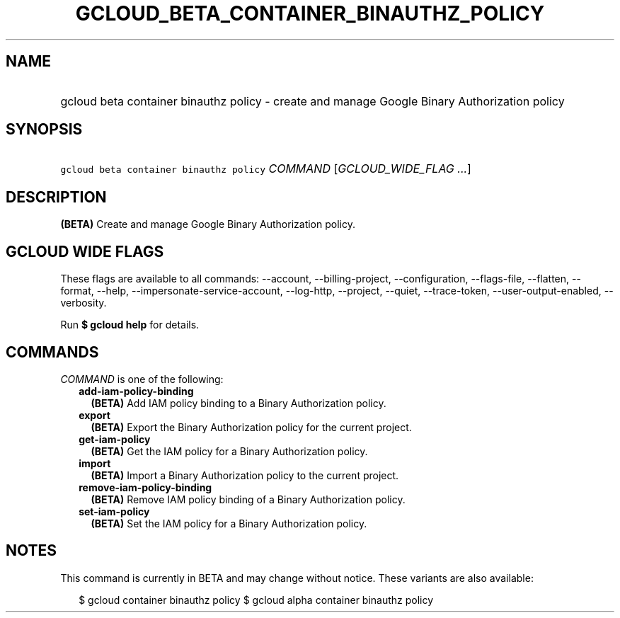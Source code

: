 
.TH "GCLOUD_BETA_CONTAINER_BINAUTHZ_POLICY" 1



.SH "NAME"
.HP
gcloud beta container binauthz policy \- create and manage Google Binary Authorization policy



.SH "SYNOPSIS"
.HP
\f5gcloud beta container binauthz policy\fR \fICOMMAND\fR [\fIGCLOUD_WIDE_FLAG\ ...\fR]



.SH "DESCRIPTION"

\fB(BETA)\fR Create and manage Google Binary Authorization policy.



.SH "GCLOUD WIDE FLAGS"

These flags are available to all commands: \-\-account, \-\-billing\-project,
\-\-configuration, \-\-flags\-file, \-\-flatten, \-\-format, \-\-help,
\-\-impersonate\-service\-account, \-\-log\-http, \-\-project, \-\-quiet,
\-\-trace\-token, \-\-user\-output\-enabled, \-\-verbosity.

Run \fB$ gcloud help\fR for details.



.SH "COMMANDS"

\f5\fICOMMAND\fR\fR is one of the following:

.RS 2m
.TP 2m
\fBadd\-iam\-policy\-binding\fR
\fB(BETA)\fR Add IAM policy binding to a Binary Authorization policy.

.TP 2m
\fBexport\fR
\fB(BETA)\fR Export the Binary Authorization policy for the current project.

.TP 2m
\fBget\-iam\-policy\fR
\fB(BETA)\fR Get the IAM policy for a Binary Authorization policy.

.TP 2m
\fBimport\fR
\fB(BETA)\fR Import a Binary Authorization policy to the current project.

.TP 2m
\fBremove\-iam\-policy\-binding\fR
\fB(BETA)\fR Remove IAM policy binding of a Binary Authorization policy.

.TP 2m
\fBset\-iam\-policy\fR
\fB(BETA)\fR Set the IAM policy for a Binary Authorization policy.


.RE
.sp

.SH "NOTES"

This command is currently in BETA and may change without notice. These variants
are also available:

.RS 2m
$ gcloud container binauthz policy
$ gcloud alpha container binauthz policy
.RE

